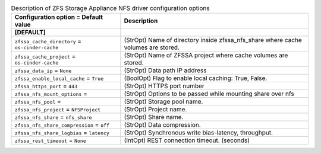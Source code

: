..
    Warning: Do not edit this file. It is automatically generated from the
    software project's code and your changes will be overwritten.

    The tool to generate this file lives in openstack-doc-tools repository.

    Please make any changes needed in the code, then run the
    autogenerate-config-doc tool from the openstack-doc-tools repository, or
    ask for help on the documentation mailing list, IRC channel or meeting.

.. _cinder-zfssa-nfs:

.. list-table:: Description of ZFS Storage Appliance NFS driver configuration options
   :header-rows: 1
   :class: config-ref-table

   * - Configuration option = Default value
     - Description
   * - **[DEFAULT]**
     -
   * - ``zfssa_cache_directory`` = ``os-cinder-cache``
     - (StrOpt) Name of directory inside zfssa_nfs_share where cache volumes are stored.
   * - ``zfssa_cache_project`` = ``os-cinder-cache``
     - (StrOpt) Name of ZFSSA project where cache volumes are stored.
   * - ``zfssa_data_ip`` = ``None``
     - (StrOpt) Data path IP address
   * - ``zfssa_enable_local_cache`` = ``True``
     - (BoolOpt) Flag to enable local caching: True, False.
   * - ``zfssa_https_port`` = ``443``
     - (StrOpt) HTTPS port number
   * - ``zfssa_nfs_mount_options`` =
     - (StrOpt) Options to be passed while mounting share over nfs
   * - ``zfssa_nfs_pool`` =
     - (StrOpt) Storage pool name.
   * - ``zfssa_nfs_project`` = ``NFSProject``
     - (StrOpt) Project name.
   * - ``zfssa_nfs_share`` = ``nfs_share``
     - (StrOpt) Share name.
   * - ``zfssa_nfs_share_compression`` = ``off``
     - (StrOpt) Data compression.
   * - ``zfssa_nfs_share_logbias`` = ``latency``
     - (StrOpt) Synchronous write bias-latency, throughput.
   * - ``zfssa_rest_timeout`` = ``None``
     - (IntOpt) REST connection timeout. (seconds)
